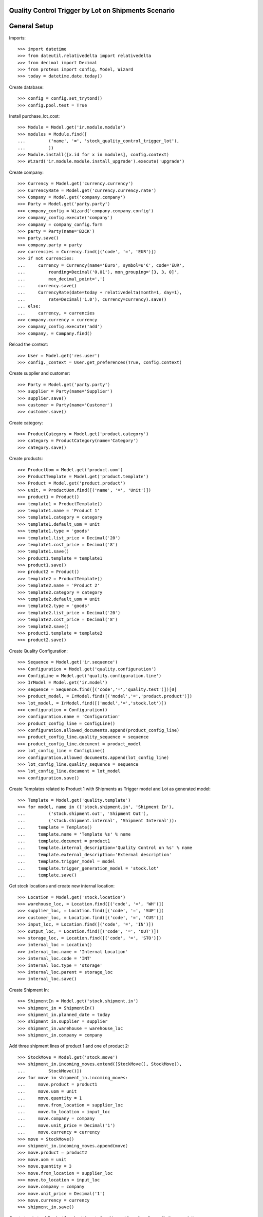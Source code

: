 ====================================================
Quality Control Trigger by Lot on Shipments Scenario
====================================================

=============
General Setup
=============

Imports::

    >>> import datetime
    >>> from dateutil.relativedelta import relativedelta
    >>> from decimal import Decimal
    >>> from proteus import config, Model, Wizard
    >>> today = datetime.date.today()

Create database::

    >>> config = config.set_trytond()
    >>> config.pool.test = True

Install purchase_lot_cost::

    >>> Module = Model.get('ir.module.module')
    >>> modules = Module.find([
    ...         ('name', '=', 'stock_quality_control_trigger_lot'),
    ...         ])
    >>> Module.install([x.id for x in modules], config.context)
    >>> Wizard('ir.module.module.install_upgrade').execute('upgrade')

Create company::

    >>> Currency = Model.get('currency.currency')
    >>> CurrencyRate = Model.get('currency.currency.rate')
    >>> Company = Model.get('company.company')
    >>> Party = Model.get('party.party')
    >>> company_config = Wizard('company.company.config')
    >>> company_config.execute('company')
    >>> company = company_config.form
    >>> party = Party(name='B2CK')
    >>> party.save()
    >>> company.party = party
    >>> currencies = Currency.find([('code', '=', 'EUR')])
    >>> if not currencies:
    ...     currency = Currency(name='Euro', symbol=u'€', code='EUR',
    ...         rounding=Decimal('0.01'), mon_grouping='[3, 3, 0]',
    ...         mon_decimal_point=',')
    ...     currency.save()
    ...     CurrencyRate(date=today + relativedelta(month=1, day=1),
    ...         rate=Decimal('1.0'), currency=currency).save()
    ... else:
    ...     currency, = currencies
    >>> company.currency = currency
    >>> company_config.execute('add')
    >>> company, = Company.find()

Reload the context::

    >>> User = Model.get('res.user')
    >>> config._context = User.get_preferences(True, config.context)

Create supplier and customer::

    >>> Party = Model.get('party.party')
    >>> supplier = Party(name='Supplier')
    >>> supplier.save()
    >>> customer = Party(name='Customer')
    >>> customer.save()

Create category::

    >>> ProductCategory = Model.get('product.category')
    >>> category = ProductCategory(name='Category')
    >>> category.save()

Create products::

    >>> ProductUom = Model.get('product.uom')
    >>> ProductTemplate = Model.get('product.template')
    >>> Product = Model.get('product.product')
    >>> unit, = ProductUom.find([('name', '=', 'Unit')])
    >>> product1 = Product()
    >>> template1 = ProductTemplate()
    >>> template1.name = 'Product 1'
    >>> template1.category = category
    >>> template1.default_uom = unit
    >>> template1.type = 'goods'
    >>> template1.list_price = Decimal('20')
    >>> template1.cost_price = Decimal('8')
    >>> template1.save()
    >>> product1.template = template1
    >>> product1.save()
    >>> product2 = Product()
    >>> template2 = ProductTemplate()
    >>> template2.name = 'Product 2'
    >>> template2.category = category
    >>> template2.default_uom = unit
    >>> template2.type = 'goods'
    >>> template2.list_price = Decimal('20')
    >>> template2.cost_price = Decimal('8')
    >>> template2.save()
    >>> product2.template = template2
    >>> product2.save()

Create Quality Configuration::

    >>> Sequence = Model.get('ir.sequence')
    >>> Configuration = Model.get('quality.configuration')
    >>> ConfigLine = Model.get('quality.configuration.line')
    >>> IrModel = Model.get('ir.model')
    >>> sequence = Sequence.find([('code','=','quality.test')])[0]
    >>> product_model, = IrModel.find([('model','=','product.product')])
    >>> lot_model, = IrModel.find([('model','=','stock.lot')])
    >>> configuration = Configuration()
    >>> configuration.name = 'Configuration'
    >>> product_config_line = ConfigLine()
    >>> configuration.allowed_documents.append(product_config_line)
    >>> product_config_line.quality_sequence = sequence
    >>> product_config_line.document = product_model
    >>> lot_config_line = ConfigLine()
    >>> configuration.allowed_documents.append(lot_config_line)
    >>> lot_config_line.quality_sequence = sequence
    >>> lot_config_line.document = lot_model
    >>> configuration.save()

Create Templates related to Product 1 with Shipments as Trigger model and
Lot as generated model::

    >>> Template = Model.get('quality.template')
    >>> for model, name in (('stock.shipment.in', 'Shipment In'),
    ...         ('stock.shipment.out', 'Shipment Out'),
    ...         ('stock.shipment.internal', 'Shipment Internal')):
    ...     template = Template()
    ...     template.name = 'Template %s' % name
    ...     template.document = product1
    ...     template.internal_description='Quality Control on %s' % name
    ...     template.external_description='External description'
    ...     template.trigger_model = model
    ...     template.trigger_generation_model = 'stock.lot'
    ...     template.save()

Get stock locations and create new internal location::

    >>> Location = Model.get('stock.location')
    >>> warehouse_loc, = Location.find([('code', '=', 'WH')])
    >>> supplier_loc, = Location.find([('code', '=', 'SUP')])
    >>> customer_loc, = Location.find([('code', '=', 'CUS')])
    >>> input_loc, = Location.find([('code', '=', 'IN')])
    >>> output_loc, = Location.find([('code', '=', 'OUT')])
    >>> storage_loc, = Location.find([('code', '=', 'STO')])
    >>> internal_loc = Location()
    >>> internal_loc.name = 'Internal Location'
    >>> internal_loc.code = 'INT'
    >>> internal_loc.type = 'storage'
    >>> internal_loc.parent = storage_loc
    >>> internal_loc.save()

Create Shipment In::

    >>> ShipmentIn = Model.get('stock.shipment.in')
    >>> shipment_in = ShipmentIn()
    >>> shipment_in.planned_date = today
    >>> shipment_in.supplier = supplier
    >>> shipment_in.warehouse = warehouse_loc
    >>> shipment_in.company = company

Add three shipment lines of product 1 and one of product 2::

    >>> StockMove = Model.get('stock.move')
    >>> shipment_in.incoming_moves.extend([StockMove(), StockMove(),
    ...         StockMove()])
    >>> for move in shipment_in.incoming_moves:
    ...     move.product = product1
    ...     move.uom = unit
    ...     move.quantity = 1
    ...     move.from_location = supplier_loc
    ...     move.to_location = input_loc
    ...     move.company = company
    ...     move.unit_price = Decimal('1')
    ...     move.currency = currency
    >>> move = StockMove()
    >>> shipment_in.incoming_moves.append(move)
    >>> move.product = product2
    >>> move.uom = unit
    >>> move.quantity = 3
    >>> move.from_location = supplier_loc
    >>> move.to_location = input_loc
    >>> move.company = company
    >>> move.unit_price = Decimal('1')
    >>> move.currency = currency
    >>> shipment_in.save()

Create two Lots of Product 1 and set them to the shipment lines (two lines with
the same lot)::

    >>> Lot = Model.get('stock.lot')
    >>> move1, move2, move3 = [m for m in shipment_in.incoming_moves if
    ...     m.product == product1]
    >>> lot1 = Lot(number='1')
    >>> lot1.product = product1
    >>> lot1.save()
    >>> move1.lot = lot1
    >>> move1.save()
    >>> lot2 = Lot(number='2')
    >>> lot2.product = product1
    >>> lot2.save()
    >>> move2.lot = lot2
    >>> move2.save()
    >>> move3.lot = lot1
    >>> move3.save()

Create a Lot for Product 2 and set to the shipment line::

    >>> move4, = [m for m in shipment_in.incoming_moves
    ...     if m.product == product2]
    >>> lot3 = Lot(number='3')
    >>> lot3.product = product2
    >>> lot3.save()
    >>> move4.lot = lot3
    >>> move4.save()

Receive products and set the state as Done::

    >>> ShipmentIn.receive([shipment_in.id], config.context)
    >>> ShipmentIn.done([shipment_in.id], config.context)
    >>> shipment_in.reload()
    >>> shipment_in.state
    u'done'
    >>> set([m.state for m in shipment_in.inventory_moves])
    set([u'done'])

Check the created Quality Tests::

    >>> QualityTest = Model.get('quality.test')
    >>> tests_in = QualityTest.find([])
    >>> len(tests_in)
    2
    >>> tests_in[0].document in (lot1, lot2)
    True
    >>> tests_in[1].document in (lot1, lot2)
    True

Create Shipment Out::

    >>> ShipmentOut = Model.get('stock.shipment.out')
    >>> shipment_out = ShipmentOut()
    >>> shipment_out.planned_date = today
    >>> shipment_out.customer = customer
    >>> shipment_out.warehouse = warehouse_loc
    >>> shipment_out.company = company

Add one line of product 1 and one of product 2::

    >>> shipment_out.outgoing_moves.extend([StockMove(), StockMove()])
    >>> product_tmp = product1
    >>> lot_tmp = lot1
    >>> for move in shipment_out.outgoing_moves:
    ...     move.product = product_tmp
    ...     move.lot = lot_tmp
    ...     move.uom = unit
    ...     move.quantity = 1
    ...     move.from_location = output_loc
    ...     move.to_location = customer_loc
    ...     move.company = company
    ...     move.unit_price = Decimal('1')
    ...     move.currency = currency
    ...     product_tmp = product2
    ...     lot_tmp = lot3
    >>> shipment_out.save()

Set the shipment state to waiting and then assign and pack it::

    >>> ShipmentOut.wait([shipment_out.id], config.context)
    >>> ShipmentOut.assign_try([shipment_out.id], config.context)
    True
    >>> ShipmentOut.pack([shipment_out.id], config.context)
    >>> shipment_out.reload()
    >>> len(shipment_out.outgoing_moves)
    2
    >>> len(shipment_out.inventory_moves)
    2
    >>> set([m.state for m in shipment_out.outgoing_moves])
    set([u'assigned'])

Set the state as Done::

    >>> ShipmentOut.done([shipment_out.id], config.context)
    >>> shipment_out.reload()
    >>> shipment_in.state
    u'done'
    >>> set([m.state for m in shipment_out.outgoing_moves])
    set([u'done'])

Check the created Quality Tests::

    >>> tests_out = QualityTest.find([
    ...         ('id', 'not in', [t.id for t in tests_in]),
    ...         ])
    >>> len(tests_out)
    1
    >>> tests_out[0].document == lot1
    True

Create Shipment Internal::

    >>> ShipmentInternal = Model.get('stock.shipment.internal')
    >>> shipment_internal = ShipmentInternal()
    >>> shipment_internal.planned_date = today
    >>> shipment_internal.from_location = storage_loc
    >>> shipment_internal.to_location = internal_loc
    >>> shipment_internal.company = company

Add one line of product 1 and one of product 2::

    >>> shipment_internal.moves.extend([StockMove(), StockMove()])
    >>> product_tmp = product1
    >>> lot_tmp = lot2
    >>> for move in shipment_internal.moves:
    ...     move.product = product_tmp
    ...     move.lot = lot_tmp
    ...     move.uom = unit
    ...     move.quantity = 1
    ...     move.from_location = storage_loc
    ...     move.to_location = internal_loc
    ...     move.company = company
    ...     move.unit_price = Decimal('1')
    ...     move.currency = currency
    ...     product_tmp = product2
    ...     lot_tmp = lot3
    >>> shipment_internal.save()

Set the shipment state to waiting and then assign it::

    >>> ShipmentInternal.wait([shipment_internal.id], config.context)
    >>> ShipmentInternal.assign_try([shipment_internal.id], config.context)
    True
    >>> shipment_internal.reload()
    >>> set([m.state for m in shipment_internal.moves])
    set([u'assigned'])

Set the state as Done::

    >>> ShipmentInternal.done([shipment_internal.id], config.context)
    >>> shipment_internal.reload()
    >>> shipment_in.state
    u'done'
    >>> set([m.state for m in shipment_internal.moves])
    set([u'done'])

Check the created Quality Tests::

    >>> prev_test_ids = [t.id for t in tests_in] + [t.id for t in tests_out]
    >>> tests_internal = QualityTest.find([('id', 'not in', prev_test_ids)])
    >>> len(tests_internal)
    1
    >>> tests_internal[0].document == lot2
    True
